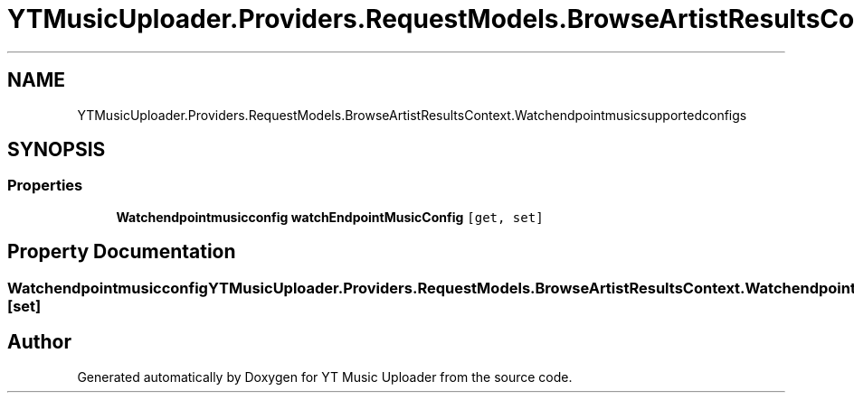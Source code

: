 .TH "YTMusicUploader.Providers.RequestModels.BrowseArtistResultsContext.Watchendpointmusicsupportedconfigs" 3 "Sun Nov 22 2020" "YT Music Uploader" \" -*- nroff -*-
.ad l
.nh
.SH NAME
YTMusicUploader.Providers.RequestModels.BrowseArtistResultsContext.Watchendpointmusicsupportedconfigs
.SH SYNOPSIS
.br
.PP
.SS "Properties"

.in +1c
.ti -1c
.RI "\fBWatchendpointmusicconfig\fP \fBwatchEndpointMusicConfig\fP\fC [get, set]\fP"
.br
.in -1c
.SH "Property Documentation"
.PP 
.SS "\fBWatchendpointmusicconfig\fP YTMusicUploader\&.Providers\&.RequestModels\&.BrowseArtistResultsContext\&.Watchendpointmusicsupportedconfigs\&.watchEndpointMusicConfig\fC [get]\fP, \fC [set]\fP"


.SH "Author"
.PP 
Generated automatically by Doxygen for YT Music Uploader from the source code\&.
